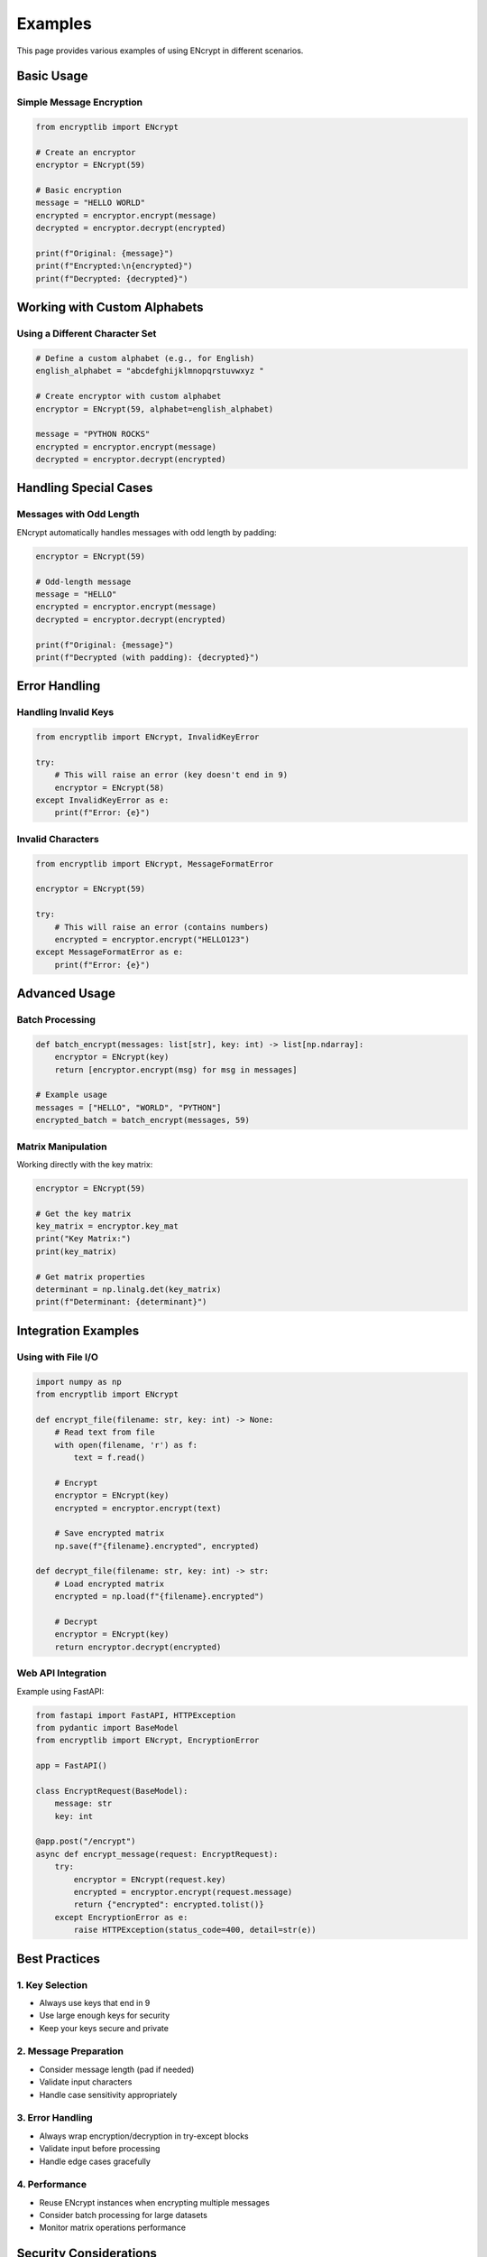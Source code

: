 Examples
========

This page provides various examples of using ENcrypt in different scenarios.

Basic Usage
----------

Simple Message Encryption
^^^^^^^^^^^^^^^^^^^^^^^

.. code-block:: python

    from encryptlib import ENcrypt

    # Create an encryptor
    encryptor = ENcrypt(59)

    # Basic encryption
    message = "HELLO WORLD"
    encrypted = encryptor.encrypt(message)
    decrypted = encryptor.decrypt(encrypted)

    print(f"Original: {message}")
    print(f"Encrypted:\n{encrypted}")
    print(f"Decrypted: {decrypted}")

Working with Custom Alphabets
---------------------------

Using a Different Character Set
^^^^^^^^^^^^^^^^^^^^^^^^^^^^

.. code-block:: python

    # Define a custom alphabet (e.g., for English)
    english_alphabet = "abcdefghijklmnopqrstuvwxyz "

    # Create encryptor with custom alphabet
    encryptor = ENcrypt(59, alphabet=english_alphabet)

    message = "PYTHON ROCKS"
    encrypted = encryptor.encrypt(message)
    decrypted = encryptor.decrypt(encrypted)

Handling Special Cases
--------------------

Messages with Odd Length
^^^^^^^^^^^^^^^^^^^^^^

ENcrypt automatically handles messages with odd length by padding:

.. code-block:: python

    encryptor = ENcrypt(59)

    # Odd-length message
    message = "HELLO"
    encrypted = encryptor.encrypt(message)
    decrypted = encryptor.decrypt(encrypted)

    print(f"Original: {message}")
    print(f"Decrypted (with padding): {decrypted}")

Error Handling
------------

Handling Invalid Keys
^^^^^^^^^^^^^^^^^^

.. code-block:: python

    from encryptlib import ENcrypt, InvalidKeyError

    try:
        # This will raise an error (key doesn't end in 9)
        encryptor = ENcrypt(58)
    except InvalidKeyError as e:
        print(f"Error: {e}")

Invalid Characters
^^^^^^^^^^^^^^^

.. code-block:: python

    from encryptlib import ENcrypt, MessageFormatError

    encryptor = ENcrypt(59)

    try:
        # This will raise an error (contains numbers)
        encrypted = encryptor.encrypt("HELLO123")
    except MessageFormatError as e:
        print(f"Error: {e}")

Advanced Usage
------------

Batch Processing
^^^^^^^^^^^^^

.. code-block:: python

    def batch_encrypt(messages: list[str], key: int) -> list[np.ndarray]:
        encryptor = ENcrypt(key)
        return [encryptor.encrypt(msg) for msg in messages]

    # Example usage
    messages = ["HELLO", "WORLD", "PYTHON"]
    encrypted_batch = batch_encrypt(messages, 59)

Matrix Manipulation
^^^^^^^^^^^^^^^^

Working directly with the key matrix:

.. code-block:: python

    encryptor = ENcrypt(59)

    # Get the key matrix
    key_matrix = encryptor.key_mat
    print("Key Matrix:")
    print(key_matrix)

    # Get matrix properties
    determinant = np.linalg.det(key_matrix)
    print(f"Determinant: {determinant}")

Integration Examples
-----------------

Using with File I/O
^^^^^^^^^^^^^^^^

.. code-block:: python

    import numpy as np
    from encryptlib import ENcrypt

    def encrypt_file(filename: str, key: int) -> None:
        # Read text from file
        with open(filename, 'r') as f:
            text = f.read()

        # Encrypt
        encryptor = ENcrypt(key)
        encrypted = encryptor.encrypt(text)

        # Save encrypted matrix
        np.save(f"{filename}.encrypted", encrypted)

    def decrypt_file(filename: str, key: int) -> str:
        # Load encrypted matrix
        encrypted = np.load(f"{filename}.encrypted")

        # Decrypt
        encryptor = ENcrypt(key)
        return encryptor.decrypt(encrypted)

Web API Integration
^^^^^^^^^^^^^^^^

Example using FastAPI:

.. code-block:: python

    from fastapi import FastAPI, HTTPException
    from pydantic import BaseModel
    from encryptlib import ENcrypt, EncryptionError

    app = FastAPI()

    class EncryptRequest(BaseModel):
        message: str
        key: int

    @app.post("/encrypt")
    async def encrypt_message(request: EncryptRequest):
        try:
            encryptor = ENcrypt(request.key)
            encrypted = encryptor.encrypt(request.message)
            return {"encrypted": encrypted.tolist()}
        except EncryptionError as e:
            raise HTTPException(status_code=400, detail=str(e))

Best Practices
------------

1. Key Selection
^^^^^^^^^^^^^^^

- Always use keys that end in 9
- Use large enough keys for security
- Keep your keys secure and private

2. Message Preparation
^^^^^^^^^^^^^^^^^^^

- Consider message length (pad if needed)
- Validate input characters
- Handle case sensitivity appropriately

3. Error Handling
^^^^^^^^^^^^^^

- Always wrap encryption/decryption in try-except blocks
- Validate input before processing
- Handle edge cases gracefully

4. Performance
^^^^^^^^^^^^

- Reuse ENcrypt instances when encrypting multiple messages
- Consider batch processing for large datasets
- Monitor matrix operations performance

Security Considerations
--------------------

While ENcrypt provides a unique encryption approach, keep in mind:

- Key selection is crucial for security
- The library is primarily for educational purposes
- Consider additional security measures for production use
- Keep encryption keys secure
- Understand the mathematical principles behind the encryption

These examples demonstrate the versatility and capabilities of ENcrypt. For more specific use cases or advanced implementations, please consult the API reference or open an issue on GitHub.